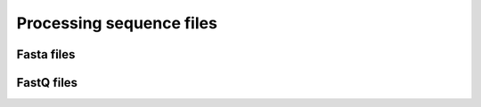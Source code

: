 =========================
Processing sequence files
=========================

-----------
Fasta files
-----------

-----------
FastQ files
-----------
